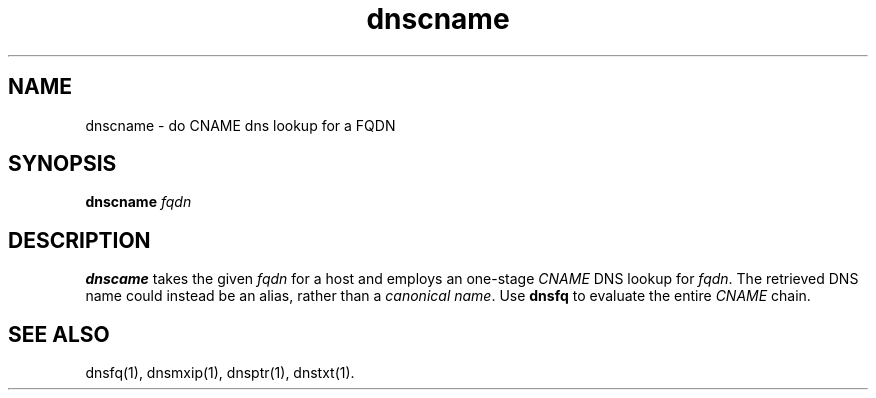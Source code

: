 .TH dnscname 1

.SH NAME
dnscname - do CNAME dns lookup for a FQDN

.SH SYNOPSIS
.B dnscname 
.I fqdn

.SH DESCRIPTION
.B dnscame
takes the given
.I fqdn
for a host and employs an one-stage
.I CNAME 
DNS lookup for
.IR fqdn .
The retrieved DNS name could instead be an alias,
rather than a \fIcanonical name\fR.
Use
.B dnsfq 
to evaluate the entire 
.I CNAME
chain.

.SH "SEE ALSO"
dnsfq(1),
dnsmxip(1),
dnsptr(1),
dnstxt(1).
